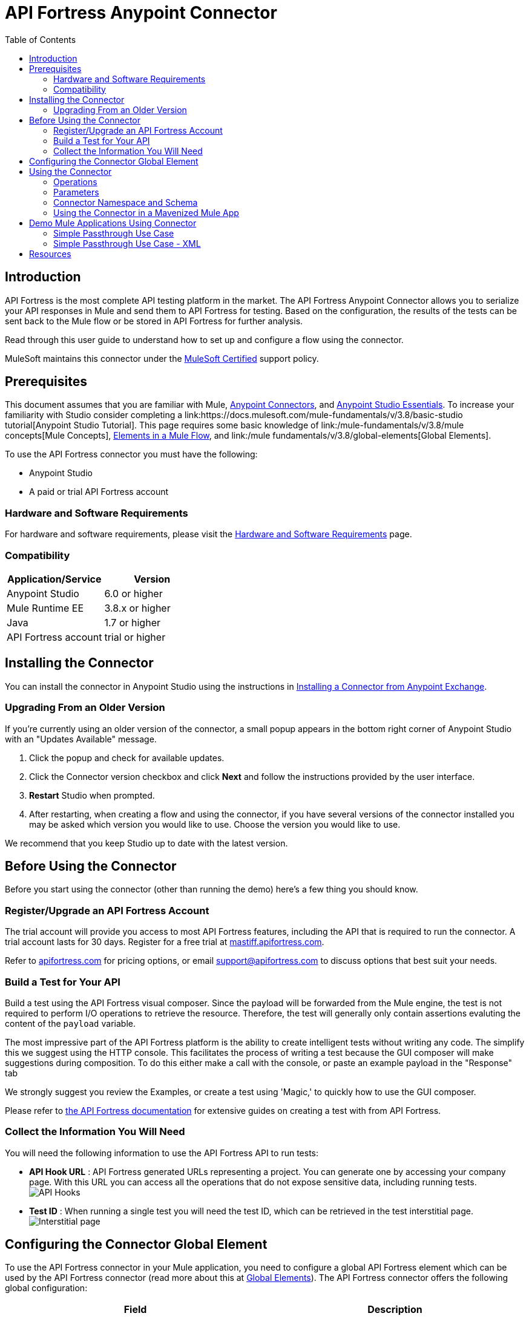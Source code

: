 = API Fortress Anypoint Connector
:keywords: api, api fortress, fortress, testing, mulesoft, mulesoft connector, connector, anypoint exchange
:imagesdir: ./_images
:toc: macro
:toclevels: 2


toc::[]


== Introduction

API Fortress is the most complete API testing platform in the market. The API Fortress Anypoint Connector allows you to serialize your API responses in Mule and send them to API Fortress for testing. Based on the configuration, the results of the tests can be sent back to the Mule flow or be stored in API Fortress for further analysis.

Read through this user guide to understand how to set up and configure a flow using the connector.

MuleSoft maintains this connector under the link:https://docs.mulesoft.com/mule-user-guide/v/3.8/anypoint-connectors#connector-categories[MuleSoft Certified] support policy.


== Prerequisites

This document assumes that you are familiar with Mule,
link:https://docs.mulesoft.com/mule-user-guide/v/3.8/anypoint-connectors[Anypoint Connectors], and
link:https://docs.mulesoft.com/mule-fundamentals/v/3.8/anypoint-studio-essentials[Anypoint Studio Essentials]. To increase your familiarity with Studio consider completing a link:https://docs.mulesoft.com/mule-fundamentals/v/3.8/basic-studio tutorial[Anypoint Studio Tutorial]. This page requires some basic knowledge of link:/mule-fundamentals/v/3.8/mule concepts[Mule Concepts], link:/mule-fundamentals/v/3.8/elements-in-a-mule-flow[Elements in a Mule Flow], and link:/mule fundamentals/v/3.8/global-elements[Global Elements].

To use the API Fortress connector you must have the following:

* Anypoint Studio
* A paid or trial API Fortress account

[[requirements]]
=== Hardware and Software Requirements

For hardware and software requirements, please visit the link:https://docs.mulesoft.com/mule-user-guide/v/3.8/hardware-and-software-requirements[Hardware and Software Requirements] page.

=== Compatibility

[width="100a",cols="50a,50a",options="header",]
|===
|Application/Service | Version
|Anypoint Studio | 6.0 or higher
|Mule Runtime EE | 3.8.x or higher
|Java | 1.7 or higher
|API Fortress account | trial or higher

|===

== Installing the Connector

You can install the connector in Anypoint Studio using the instructions in
link:https://docs.mulesoft.com/mule-fundamentals/v/3.8/anypoint-exchange#installing-a-connector-from-anypoint-exchange[Installing a Connector from Anypoint Exchange].

=== Upgrading From an Older Version

If you’re currently using an older version of the connector, a small popup appears in the bottom right corner of Anypoint Studio with an "Updates Available" message.

. Click the popup and check for available updates. 
. Click the Connector version checkbox and click *Next* and follow the instructions provided by the user interface. 
. *Restart* Studio when prompted. 
. After restarting, when creating a flow and using the connector, if you have several versions of the connector installed you may be asked which version you would like to use. Choose the version you would like to use.

We recommend that you keep Studio up to date with the latest version.

== Before Using the Connector
Before you start using the connector (other than running the demo) here's a few thing you should know.

=== Register/Upgrade an API Fortress Account
The trial account will provide you access to most API Fortress features, including the API that is required to run the connector. A trial account lasts for 30 days. Register for a free trial at link:https://mastiff.apifortress.com[mastiff.apifortress.com].

Refer to link:http://apifortress.com/pricing[apifortress.com] for pricing options, or email support@apifortress.com to discuss options that best suit your needs.

=== Build a Test for Your API
Build a test using the API Fortress visual composer. Since the payload will be forwarded from the Mule engine, the test is not required to perform I/O operations to retrieve the resource. Therefore, the test will generally only contain assertions evaluting the content of the `payload` variable.

The most impressive part of the API Fortress platform is the ability to create intelligent tests without writing any code. The simplify this we suggest using the HTTP console. This facilitates the process of writing a test because the GUI composer will make suggestions during composition. To do this either make a call with the console, or paste an example payload in the "Response" tab

We strongly suggest you review the Examples, or create a test using 'Magic,' to quickly how to use the GUI composer.

Please refer to link:http://apifortress.com/doc/[the API Fortress documentation] for extensive guides on creating a test with from API Fortress.

=== Collect the Information You Will Need
You will need the following information to use the API Fortress API to run tests:

* *API Hook URL* : API Fortress generated URLs representing a project. You can generate one by accessing your company page. With this URL you can access all the operations that do not expose sensitive data, including running tests.
image:api-fortress-hooks.png[API Hooks]

* *Test ID* : When running a single test you will need the test ID, which can be retrieved in the test interstitial page.
image:api-fortress-interstitial.png[Interstitial page]

== Configuring the Connector Global Element

To use the API Fortress connector in your Mule application, you need to configure a global API Fortress element which can be used by the API Fortress connector (read more about this at link:https://docs.mulesoft.com/mule-fundamentals/v/3.8/global-elements[Global Elements]). The API Fortress connector offers the following global configuration:
[width="100a",cols="50a,50a",options="header",]
|===
|Field |Description
|*connectTimeout* | Timeout to connect in seconds. Increase it if your connection to the API Fortress instance has long latencies.
|*socketTimeout* | Socket timeout in seconds. Increase it if your connection to the API Fortress instance is slow.
|*totalConnections* | Maximum number of parallel HTTP connections. A high number will effect resource consumption. A small number will slow the connector down.
|*threshold* | Run a test after a certain number of requests have been received. Used to reduce the samples.
|*silent* | True if the API Fortress cloud shouldn't send failure notifications.
|*dryRun* | True if the API Fortress cloud shouldn't store test results.

|===

image:api-fortress-global-configuration.png[Global Configuration]




== Using the Connector

The connector can be placed anywhere in a Mule flow. The payload can either be a plain JSON/XML string, or a POJO object that will be converted to JSON. 

Other than the payload, the connector will require access to the response headers you can configure in the connector instance configuration. The "content-type" header should be present, otherwise text/plain will be used.

=== Operations

[width="100a",cols="20a,30a,50a",options="header",]
|===
|Operation |Description| Parameters
|*single test synchronous* | The serialized API call will be forwarded to the API Fortress engine, and one test will be run against it. The connector will wait for the result of the test and set it as payload. | payload, hook,testId,headers,variables.
|*single test passthrough* | Will perform the same operation as the synchronous mode, but will not wait for the test results. It will continue the flow as soon as it gets an acceptance confirmation from API Fortress. The original payload is preserved in the flow. | payload, hook,testId,headers,variables.
|*automatch synchronous* | The serialized API call will be forwarded to the API Fortress engine that will choose which tests to run based on the 'automatch' field. Eventually, the connector will wait for the result of the tests and set them as payload. | payload, hook,headers,variables.
|*automatch passthrough* | Will perform the same operation as the synchronous mode, but will not wait for the test results. It will continue the flow as soon as it gets an acceptance confirmation from API Fortress. The original payload is preserved in the flow. | payload, hook,testId,headers,variables.

|===

=== Parameters

[width="100a",cols="10a,70a,10a,10a",options="header",]
|===
|Parameter | Description | Default | Required
|*payload* | A reference to the payload to be tested. It generally is made of text, but can be a POJO as well. | `#[payload]` | yes 
|*hook* | The API Hook URL identifying one project, as described in "Collect the Information You Will Need." | | yes 
|*testId* | The ID of the test to run for a single test run. It can be retrieved on the test interstitial page, as described in "Collect the Information You Will Need" | | yes  
|*automatch* | For automatch operations, a path that identifies the URL of the endpoint. Please refer to the link:http://apifortress.com/doc/automatch/[Automatch documentation]. | | yes
|*headers* | An API response payload generally contains multiple headers you might want to test. Though not required, it is strongly suggested to provide at least the 'content-type' header. | `#[message.inboundProperties]` | no 
|*variables* | Extra variables to be injected in the scope of the test. Examples could be the server name, the flow name, or the local time. The variables will be accessible to the test just like the `payload` variable. | empty | no

|=== 

=== Connector Namespace and Schema

When designing your application in Studio, the act of dragging the connector from the palette onto the Anypoint Studio canvas should automatically populate the XML code with the connector *namespace* and *schema location*.

*Namespace:* `http://www.mulesoft.org/schema/mule/connector`
*Schema Location:* `http://www.mulesoft.org/schema/mule/connector/current/mule-connector.xsd`

[TIP]
If you are manually coding the Mule application in Studio's XML editor, or another text editor, define the namespace and schema location in the header of your *Configuration XML*, inside the `<mule>` tag.

[source, xml,linenums]
----
<mule xmlns="http://www.mulesoft.org/schema/mule/core"
      xmlns:xsi="http://www.w3.org/2001/XMLSchema-instance"
      xmlns:api-fortress="http://www.mulesoft.org/schema/mule/api-fortress"
      xsi:schemaLocation="
               http://www.mulesoft.org/schema/mule/core
               http://www.mulesoft.org/schema/mule/core/current/mule.xsd
               http://www.mulesoft.org/schema/mule/api-fortress
               http://www.mulesoft.org/schema/mule/connector/current/api-fortress.xsd">

      <!-- put your global configuration elements and flows here -->

</mule>
----

=== Using the Connector in a Mavenized Mule App

If you are coding a Mavenized Mule application, this XML snippet must be included in your `pom.xml` file.

[source,xml,linenums]
----
<dependency>
   <groupId>org.mule.modules</groupId>
   <artifactId>api-fortress-connector</artifactId>
   <version>1.0.0-RELEASE</version>
</dependency>
----

[TIP]
====
Inside the `<version>` tags put the desired version number. Use the word `RELEASE` for the latest release, or `SNAPSHOT` for the latest available version. The available versions to date are:

* *1.0.0-RELEASE*
====

== Demo Mule Applications Using Connector
////
add links to demos
////

=== Simple Passthrough Use Case

Before you implement this example make sure to read the "Before Using the Connector" section.

Here's the flow we are going to implement in the Anypoint Studio UI.
image:api-fortress-use-case-1.png[The flow]

The simplest use case is the validation of a response coming from an endpoint.

. Set up a basic HTTP entry point by dragging the HTTP connector from the palette to your canvas. Create a global configuration with the default values (port 8081).

. Drag and drop an HTTP request connector on the canvas as second step of the flow. Configure the instance to perform an HTTP call to an API endpoint of your choice.
Refer to link:https://docs.mulesoft.com/mule-user-guide/v/3.8/http-request-connector[the HTTP request connector documentation]

. Drag API Fortress connector from the palette and drop it as the third element. Create the default global configuration setting silent=true.

image:api-fortress-use-case-2.png[Global configuration example]

. Select the "single test passthrough" operation.

. Leave the headers input as default

. In your API Fortress account, on thr settings page, create an API Hook URL for your project. Use it as the "hook" parameter.

. In your API Fortress account, on the test details page, obtain a test ID. Use it as the "testId" parameter.

image:api-fortress-use-case-3.png[Connector configuration]

. Run the flow in your Mule engine

. Hit the url `http://localhost:8081` with an HTTP client of your choice. The flow should return the payload provided by the second HTTP connector.

. Verify the test has run and produced a report in the API Fortress project dashboard.

=== Simple Passthrough Use Case - XML

Paste this into Anypoint Studio to interact with the example use case application discussed in this guide.

[source,xml,linenums]
----
<?xml version="1.0" encoding="UTF-8"?>

<mule xmlns:http="http://www.mulesoft.org/schema/mule/http" xmlns:api-fortress="http://www.mulesoft.org/schema/mule/api-fortress" xmlns="http://www.mulesoft.org/schema/mule/core" xmlns:doc="http://www.mulesoft.org/schema/mule/documentation"
	xmlns:spring="http://www.springframework.org/schema/beans"
	xmlns:xsi="http://www.w3.org/2001/XMLSchema-instance"
	xsi:schemaLocation="http://www.springframework.org/schema/beans http://www.springframework.org/schema/beans/spring-beans-current.xsd
http://www.mulesoft.org/schema/mule/core http://www.mulesoft.org/schema/mule/core/current/mule.xsd
http://www.mulesoft.org/schema/mule/http http://www.mulesoft.org/schema/mule/http/current/mule-http.xsd
http://www.mulesoft.org/schema/mule/api-fortress http://www.mulesoft.org/schema/mule/api-fortress/current/mule-api-fortress.xsd">
    <http:listener-config name="HTTP_Listener_Configuration" host="0.0.0.0" port="8081" doc:name="HTTP Listener Configuration"/>
    <http:request-config name="HTTP_Request_Configuration" protocol="HTTPS" host="mastiff.apifortress.com" port="443" basePath="/api/examples/retail" doc:name="HTTP Request Configuration"/>
    <api-fortress:config name="API_Fortress__Configuration" silent="true" dryRun="false" doc:name="API Fortress: Configuration"/>
    <flow name="single_test_endpoint_response" doc:description="In this example we run a single test against the response of a payload. API Fortress is using the passthrough operation so that the endpoint payload is preserved and sent back to the requesting agent.">
        <http:listener config-ref="HTTP_Listener_Configuration" path="/single/endpoint_response" allowedMethods="GET" doc:name="HTTP"/>
        <http:request config-ref="HTTP_Request_Configuration" path="/products" method="GET" doc:name="HTTP"/>
        <api-fortress:single-test-passthrough config-ref="API_Fortress__Configuration" hook="https://mastiff.apifortress.com/app/api/rest/v3/9e05babb-e332-4715-bba5-a1a487a4b05c324"  doc:name="API Fortress" testId="57ce873ebbb0fb02e8069d42" />
        <set-payload value="#[payload]" mimeType="application/json" doc:name="Set Payload"/>
    </flow>
</mule>

----

== Resources
* Learn more about working with link:https://docs.mulesoft.com/mule-user-guide/v/3.8/anypoint-connectors[Anypoint Connectors].

* For additional documentation on the API Fortress platform, visit our link:http://apifortress.com/doc/[documentation].

* Access the link:https://docs.mulesoft.com/release-notes/api-fortress-connector-release-notes[API Fortress Connector Release Notes].
